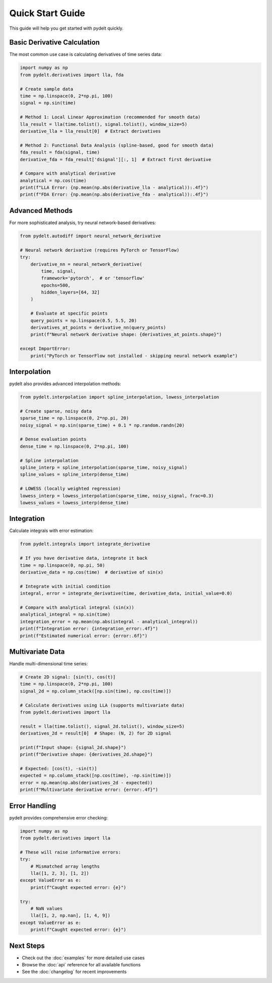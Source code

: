 Quick Start Guide
=================

This guide will help you get started with pydelt quickly.

Basic Derivative Calculation
----------------------------

The most common use case is calculating derivatives of time series data:

.. code-block:: python

   import numpy as np
   from pydelt.derivatives import lla, fda
   
   # Create sample data
   time = np.linspace(0, 2*np.pi, 100)
   signal = np.sin(time)
   
   # Method 1: Local Linear Approximation (recommended for smooth data)
   lla_result = lla(time.tolist(), signal.tolist(), window_size=5)
   derivative_lla = lla_result[0]  # Extract derivatives
   
   # Method 2: Functional Data Analysis (spline-based, good for smooth data)
   fda_result = fda(signal, time)
   derivative_fda = fda_result['dsignal'][:, 1]  # Extract first derivative
   
   # Compare with analytical derivative
   analytical = np.cos(time)
   print(f"LLA Error: {np.mean(np.abs(derivative_lla - analytical)):.4f}")
   print(f"FDA Error: {np.mean(np.abs(derivative_fda - analytical)):.4f}")

Advanced Methods
---------------

For more sophisticated analysis, try neural network-based derivatives:

.. code-block:: python

   from pydelt.autodiff import neural_network_derivative
   
   # Neural network derivative (requires PyTorch or TensorFlow)
   try:
       derivative_nn = neural_network_derivative(
           time, signal, 
           framework='pytorch',  # or 'tensorflow'
           epochs=500,
           hidden_layers=[64, 32]
       )
       
       # Evaluate at specific points
       query_points = np.linspace(0.5, 5.5, 20)
       derivatives_at_points = derivative_nn(query_points)
       print(f"Neural network derivative shape: {derivatives_at_points.shape}")
       
   except ImportError:
       print("PyTorch or TensorFlow not installed - skipping neural network example")

Interpolation
------------

pydelt also provides advanced interpolation methods:

.. code-block:: python

   from pydelt.interpolation import spline_interpolation, lowess_interpolation
   
   # Create sparse, noisy data
   sparse_time = np.linspace(0, 2*np.pi, 20)
   noisy_signal = np.sin(sparse_time) + 0.1 * np.random.randn(20)
   
   # Dense evaluation points
   dense_time = np.linspace(0, 2*np.pi, 100)
   
   # Spline interpolation
   spline_interp = spline_interpolation(sparse_time, noisy_signal)
   spline_values = spline_interp(dense_time)
   
   # LOWESS (locally weighted regression)
   lowess_interp = lowess_interpolation(sparse_time, noisy_signal, frac=0.3)
   lowess_values = lowess_interp(dense_time)

Integration
----------

Calculate integrals with error estimation:

.. code-block:: python

   from pydelt.integrals import integrate_derivative
   
   # If you have derivative data, integrate it back
   time = np.linspace(0, np.pi, 50)
   derivative_data = np.cos(time)  # derivative of sin(x)
   
   # Integrate with initial condition
   integral, error = integrate_derivative(time, derivative_data, initial_value=0.0)
   
   # Compare with analytical integral (sin(x))
   analytical_integral = np.sin(time)
   integration_error = np.mean(np.abs(integral - analytical_integral))
   print(f"Integration error: {integration_error:.4f}")
   print(f"Estimated numerical error: {error:.6f}")

Multivariate Data
----------------

Handle multi-dimensional time series:

.. code-block:: python

   # Create 2D signal: [sin(t), cos(t)]
   time = np.linspace(0, 2*np.pi, 100)
   signal_2d = np.column_stack([np.sin(time), np.cos(time)])
   
   # Calculate derivatives using LLA (supports multivariate data)
   from pydelt.derivatives import lla
   
   result = lla(time.tolist(), signal_2d.tolist(), window_size=5)
   derivatives_2d = result[0]  # Shape: (N, 2) for 2D signal
   
   print(f"Input shape: {signal_2d.shape}")
   print(f"Derivative shape: {derivatives_2d.shape}")
   
   # Expected: [cos(t), -sin(t)]
   expected = np.column_stack([np.cos(time), -np.sin(time)])
   error = np.mean(np.abs(derivatives_2d - expected))
   print(f"Multivariate derivative error: {error:.4f}")

Error Handling
-------------

pydelt provides comprehensive error checking:

.. code-block:: python

   import numpy as np
   from pydelt.derivatives import lla
   
   # These will raise informative errors:
   try:
       # Mismatched array lengths
       lla([1, 2, 3], [1, 2])
   except ValueError as e:
       print(f"Caught expected error: {e}")
   
   try:
       # NaN values
       lla([1, 2, np.nan], [1, 4, 9])
   except ValueError as e:
       print(f"Caught expected error: {e}")

Next Steps
----------

* Check out the :doc:`examples` for more detailed use cases
* Browse the :doc:`api` reference for all available functions
* See the :doc:`changelog` for recent improvements
